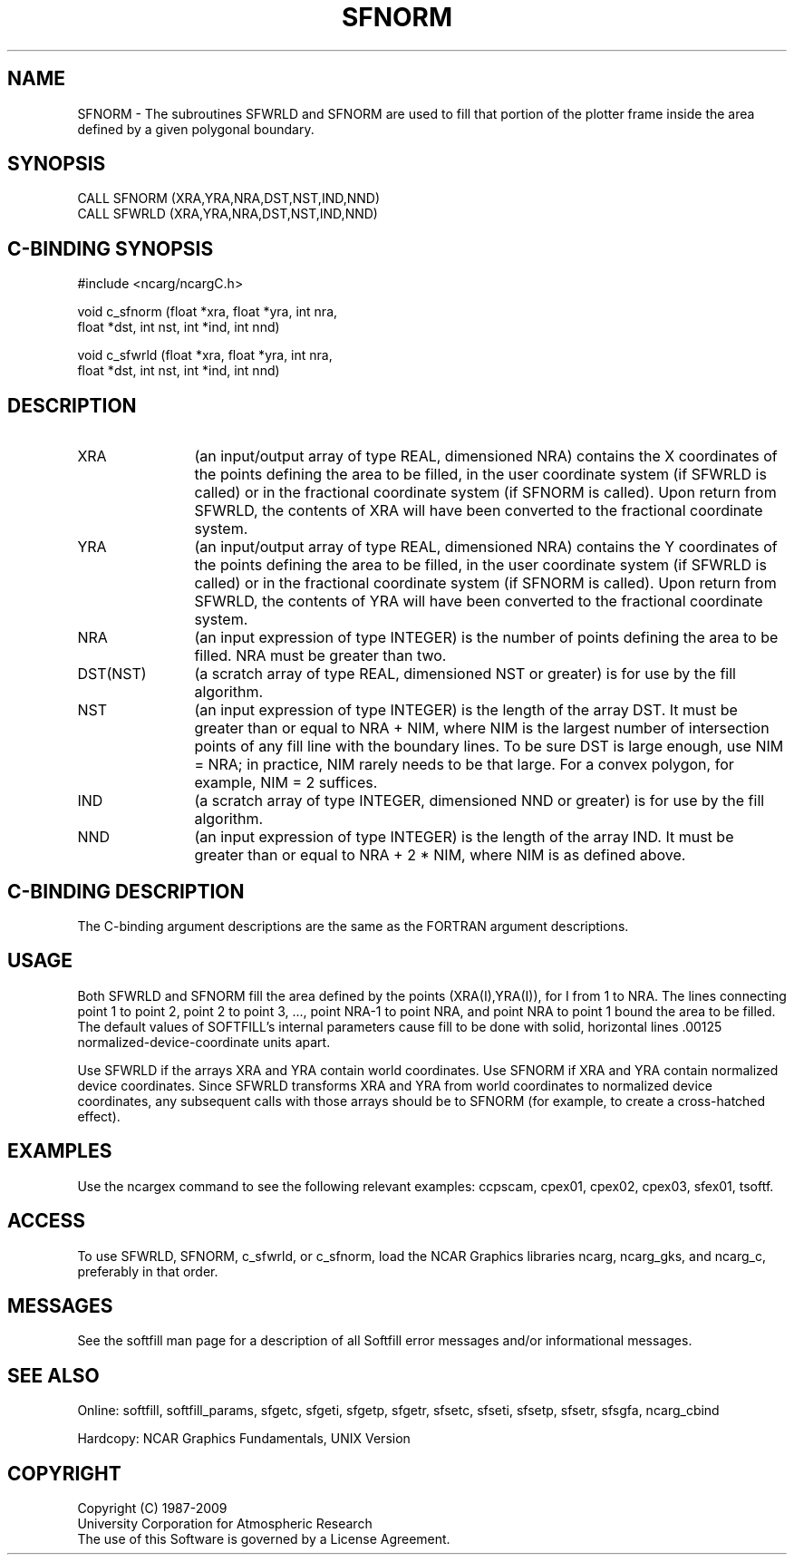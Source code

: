 '\" t
.TH SFNORM 3NCARG "March 1993" UNIX "NCAR GRAPHICS"
.na
.nh
.SH NAME
SFNORM - The subroutines SFWRLD and SFNORM are used to fill
that portion of the plotter frame inside the area defined by a
given polygonal boundary.
.SH SYNOPSIS
CALL SFNORM (XRA,YRA,NRA,DST,NST,IND,NND)
.br
CALL SFWRLD (XRA,YRA,NRA,DST,NST,IND,NND)
.SH C-BINDING SYNOPSIS
#include <ncarg/ncargC.h>
.sp
void c_sfnorm (float *xra, float *yra, int nra, 
.br
float *dst, 
int nst, int *ind, int nnd)
.sp
void c_sfwrld (float *xra, float *yra, int nra, 
.br
float *dst, 
int nst, int *ind, int nnd)
.SH DESCRIPTION 
.IP XRA 12 
(an input/output array of type REAL, dimensioned NRA) contains 
the X coordinates of the points defining the area to be filled, 
in the user coordinate system (if SFWRLD is called) or in the
fractional coordinate system (if SFNORM is called). Upon 
return from SFWRLD, the contents of XRA will have been 
converted to the fractional coordinate system.
.IP YRA 12
(an input/output array of type REAL, dimensioned NRA) contains 
the Y coordinates of the points defining the area to be filled, 
in the user coordinate system (if SFWRLD is called) or in the
fractional coordinate system (if SFNORM is called). Upon 
return from SFWRLD, the contents of YRA will have been 
converted to the fractional coordinate system.
.IP NRA 12
(an input expression of type INTEGER) is the number of points
defining the area to be filled. NRA must be greater than two.
.IP DST(NST) 12
(a scratch array of type REAL, dimensioned NST or greater) is 
for use by the fill algorithm.
.IP NST 12
(an input expression of type INTEGER) is the length of the 
array DST. It must be greater than or equal to NRA + NIM, where 
NIM is the largest number of intersection points of any fill 
line with the boundary lines. To be sure DST is large enough, 
use NIM = NRA; in practice, NIM rarely needs to be that large. 
For a convex polygon, for example, NIM = 2 suffices.
.IP IND
(a scratch array of type INTEGER, dimensioned NND or greater) 
is for use by the fill algorithm.
.IP NND 12
(an input expression of type INTEGER) is the length of the 
array IND. It must be greater than or equal to NRA + 2 * NIM, 
where NIM is as defined above.
.SH C-BINDING DESCRIPTION
The C-binding argument descriptions are the same as the 
FORTRAN argument descriptions.
.SH USAGE
Both SFWRLD and SFNORM fill the area defined by the points
(XRA(I),YRA(I)), for I from 1 to NRA. The lines connecting
point 1 to point 2, point 2 to point 3, ..., point NRA-1 to
point NRA, and point NRA to point 1 bound the area to be
filled. The default values of SOFTFILL's internal parameters
cause fill to be done with solid, horizontal lines .00125
normalized-device-coordinate units apart.
.sp
Use SFWRLD if the arrays XRA and YRA contain world coordinates.
Use SFNORM if XRA and YRA contain normalized device
coordinates. Since SFWRLD transforms XRA and YRA from world
coordinates to normalized device coordinates, any subsequent
calls with those arrays should be to SFNORM (for example, to
create a cross-hatched effect).
.SH EXAMPLES
Use the ncargex command to see the following relevant
examples: 
ccpscam,
cpex01,
cpex02,
cpex03,
sfex01,
tsoftf.
.SH ACCESS
To use SFWRLD, SFNORM, c_sfwrld, or c_sfnorm, load the NCAR Graphics libraries 
ncarg, ncarg_gks, and ncarg_c, preferably in that order.
.SH MESSAGES
See the softfill man page for a description of all Softfill
error messages and/or informational messages.
.SH SEE ALSO
Online: 
softfill, softfill_params, sfgetc, sfgeti, sfgetp, sfgetr,
sfsetc, sfseti, sfsetp, sfsetr, sfsgfa, ncarg_cbind
.sp
Hardcopy:
NCAR Graphics Fundamentals, UNIX Version
.SH COPYRIGHT
Copyright (C) 1987-2009
.br
University Corporation for Atmospheric Research
.br
The use of this Software is governed by a License Agreement.
